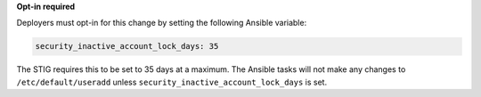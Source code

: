 **Opt-in required**

Deployers must opt-in for this change by setting the following Ansible
variable:

.. code-block:: yaml

    security_inactive_account_lock_days: 35

The STIG requires this to be set to 35 days at a maximum. The Ansible tasks
will not make any changes to ``/etc/default/useradd`` unless
``security_inactive_account_lock_days`` is set.
